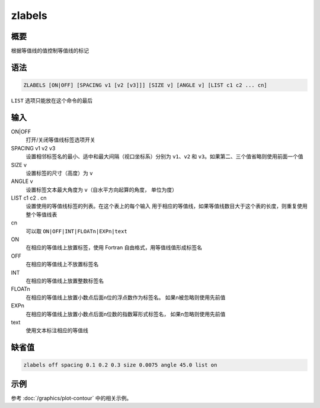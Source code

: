 zlabels
=======

概要
----

根据等值线的值控制等值线的标记

语法
----

.. code-block:: console

    ZLABELS [ON|OFF] [SPACING v1 [v2 [v3]]] [SIZE v] [ANGLE v] [LIST c1 c2 ... cn]

``LIST`` 选项只能放在这个命令的最后

输入
----

ON|OFF
    打开/关闭等值线标签选项开关

SPACING v1 v2 v3
    设置相邻标签名的最小、适中和最大间隔（视口坐标系）分别为
    ``v1``\ 、\ ``v2`` 和 ``v3``\ 。如果第二、三个值省略则使用前面一个值

SIZE v
    设置标签的尺寸（高度）为 ``v``

ANGLE v
    设置标签文本最大角度为 ``v``\ （自水平方向起算的角度， 单位为度）

LIST c1 c2 . cn
    设置使用的等值线标签的列表。在这个表上的每个输入
    用于相应的等值线，如果等值线数目大于这个表的长度，则重复使用整个等值线表

cn
    可以取 ``ON|OFF|INT|FLOATn|EXPn|text``

ON
    在相应的等值线上放置标签，使用 Fortran 自由格式，用等值线值形成标签名

OFF
    在相应的等值线上不放置标签名

INT
    在相应的等值线上放置整数标签名

FLOATn
    在相应的等值线上放置小数点后面n位的浮点数作为标签名。
    如果n被忽略则使用先前值

EXPn
    在相应的等值线上放置小数点后面n位数的指数幂形式标签名，
    如果n忽略则使用先前值

text
    使用文本标注相应的等值线

缺省值
------

.. code-block:: console

    zlabels off spacing 0.1 0.2 0.3 size 0.0075 angle 45.0 list on

示例
----

参考 :doc:`/graphics/plot-contour` 中的相关示例。
